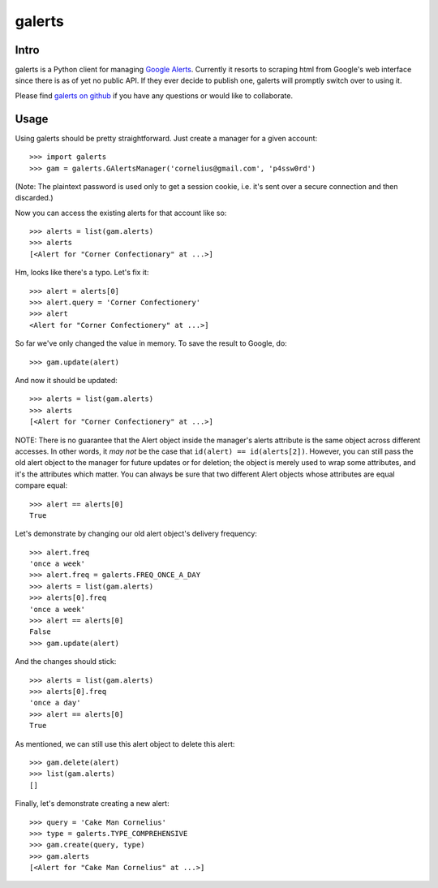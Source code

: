 galerts
=======

-----
Intro
-----

galerts is a Python client for managing `Google Alerts
<http://www.google.com/alerts>`_. Currently it resorts to scraping html from
Google's web interface since there is as of yet no public API. If they ever
decide to publish one, galerts will promptly switch over to using it.

Please find `galerts on github <http://github.com/jab/galerts>`_
if you have any questions or would like to collaborate.

-----
Usage
-----

Using galerts should be pretty straightforward. Just create a manager for a
given account::

    >>> import galerts
    >>> gam = galerts.GAlertsManager('cornelius@gmail.com', 'p4ssw0rd')

(Note: The plaintext password is used only to get a session cookie, i.e. it's
sent over a secure connection and then discarded.)

Now you can access the existing alerts for that account like so::

    >>> alerts = list(gam.alerts)
    >>> alerts
    [<Alert for "Corner Confectionary" at ...>]

Hm, looks like there's a typo. Let's fix it::

    >>> alert = alerts[0]
    >>> alert.query = 'Corner Confectionery'
    >>> alert
    <Alert for "Corner Confectionery" at ...>]

So far we've only changed the value in memory. To save the result to Google,
do::

    >>> gam.update(alert)

And now it should be updated::

    >>> alerts = list(gam.alerts)
    >>> alerts
    [<Alert for "Corner Confectionery" at ...>]

NOTE: There is no guarantee that the Alert object inside the manager's
alerts attribute is the same object across different accesses. In other
words, it *may not* be the case that ``id(alert) == id(alerts[2])``.
However, you can still pass the old alert object to the manager for future
updates or for deletion; the object is merely used to wrap some attributes,
and it's the attributes which matter. You can always be sure that two
different Alert objects whose attributes are equal compare equal::

    >>> alert == alerts[0]
    True

Let's demonstrate by changing our old alert object's delivery frequency::

    >>> alert.freq
    'once a week'
    >>> alert.freq = galerts.FREQ_ONCE_A_DAY
    >>> alerts = list(gam.alerts)
    >>> alerts[0].freq
    'once a week'
    >>> alert == alerts[0]
    False
    >>> gam.update(alert)

And the changes should stick::

    >>> alerts = list(gam.alerts)
    >>> alerts[0].freq
    'once a day'
    >>> alert == alerts[0]
    True

As mentioned, we can still use this alert object to delete this alert::

    >>> gam.delete(alert)
    >>> list(gam.alerts)
    []

Finally, let's demonstrate creating a new alert::

    >>> query = 'Cake Man Cornelius'
    >>> type = galerts.TYPE_COMPREHENSIVE
    >>> gam.create(query, type)
    >>> gam.alerts
    [<Alert for "Cake Man Cornelius" at ...>]
